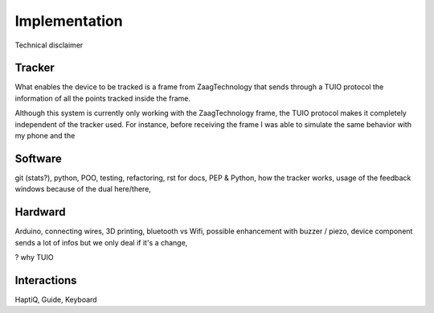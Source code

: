 .. 5p <=> 1500w

Implementation
==============

Technical disclaimer

Tracker
-------

What enables the device to be tracked is a frame from ZaagTechnology that sends through a TUIO protocol the information of all the points tracked inside the frame.

Although this system is currently only working with the ZaagTechnology frame, the TUIO protocol makes it completely independent of the tracker used. For instance, before receiving the frame I was able to simulate the same behavior with my phone and the

Software
--------

git (stats?), python, POO, testing, refactoring, rst for docs, PEP & Python, how  the tracker works, usage of the feedback windows because of the dual here/there, 

Hardward
--------

Arduino, connecting wires, 3D printing, bluetooth vs Wifi, possible enhancement with buzzer / piezo, device component sends a lot of infos but we only deal if it's a change,


? why TUIO


Interactions
------------

HaptiQ, Guide, Keyboard
